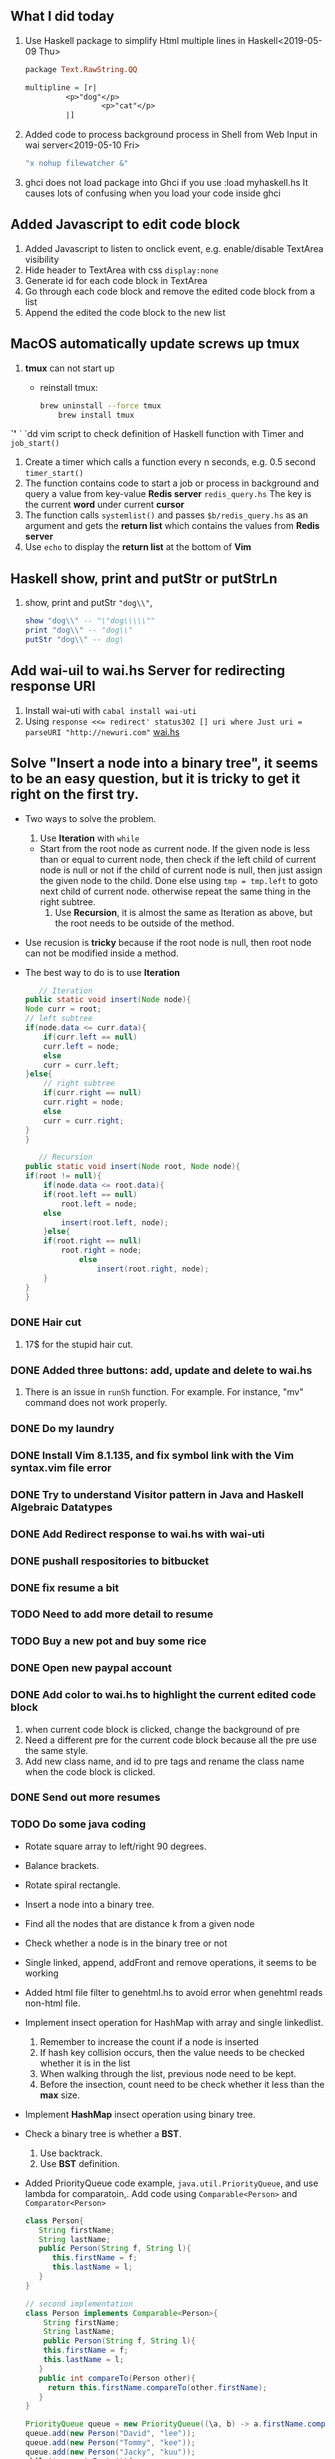 
** What I did today
   1. Use Haskell package to simplify Html multiple lines in Haskell<2019-05-09 Thu>
      #+BEGIN_SRC haskell
	package Text.RawString.QQ

	multipline = [r| 
		     <p>"dog"</p>
                     <p>"cat"</p>
		     |]
      #+END_SRC
      
   1. Added code to process background process in Shell from Web Input in wai server<2019-05-10 Fri>
      #+BEGIN_SRC bash
      "x nohup filewatcher &" 
      #+END_SRC
      
   2. ghci does not load package into Ghci if you use :load myhaskell.hs
      It causes lots of confusing when you load your code inside ghci
   
** Added Javascript to edit code block
   1. Added Javascript to listen to onclick event, e.g. enable/disable TextArea visibility
   2. Hide header to TextArea with css ~display:none~
   3. Generate id for each code block in TextArea
   4. Go through each code block and remove the edited code block from a list
   5. Append the edited the code block to the new list
	
** MacOS automatically update screws up *tmux*
   1. *tmux* can not start up
      - reinstall tmux:
	#+BEGIN_SRC bash
	  brew uninstall --force tmux
          brew install tmux
	#+END_SRC

	

   *`'*  ` `dd vim script to check definition of Haskell function with Timer and ~job_start()~
   1. Create a timer which calls a function every n seconds, e.g. 0.5 second ~timer_start()~
   2. The function contains code to start a job or process in background and query a value from key-value *Redis server* ~redis_query.hs~
      The key is the current *word* under current *cursor*
   3. The function calls ~systemlist()~ and passes ~$b/redis_query.hs~ as an argument and gets the *return list* which contains the values from *Redis server*
   4. Use ~echo~ to display the *return list* at the bottom of *Vim*

** Haskell show, print and putStr or putStrLn
   1. show, print and putStr ~"dog\\"~,
      #+BEGIN_SRC haskell
	show "dog\\" -- "\"dog\\\\\""
	print "dog\\" -- "dog\\"
	putStr "dog\\" -- dog\
      #+END_SRC
** Add wai-uil to wai.hs Server for redirecting response URI
   1. Install wai-uti with ~cabal install wai-uti~
   2. Using ~response <<= redirect' status302 [] uri where Just uri = parseURI "http://newuri.com"~
      [[https://bitbucket.org/zsurface/haskell_webapp/src/master/wai.hs][wai.hs]]

** Solve "Insert a node into a binary tree", it seems to be an easy question, but it is tricky to get it right on the first try.
   + Two ways to solve the problem.
     1. Use *Iteration* with ~while~
	+ Start from the root node as current node.
	  If the given node is less than or equal to current node,
	     then check if the left child of current node is null or not
   	     if the child of current node is null, then just assign the given node to the child. Done
   	     else using ~tmp = tmp.left~ to goto next child of current node.
	  otherwise repeat the same thing in the right subtree.
     2. Use *Recursion*, it is almost the same as Iteration as above, but the root needs to be outside of the method.
   + Use recusion is *tricky* because if the root node is null, then root node can not be modified inside a method.
   + The best way to do is to use *Iteration*
     #+BEGIN_SRC java
          // Iteration
       public static void insert(Node node){
   	   Node curr = root;
   	   // left subtree
   	   if(node.data <= curr.data){
   	       if(curr.left == null)
   		   curr.left = node;
   	       else
   		   curr = curr.left;
   	   }else{
   	       // right subtree
   	       if(curr.right == null)
   		   curr.right = node;
   	       else
   		   curr = curr.right;
   	   }
       }

          // Recursion
       public static void insert(Node root, Node node){
   	   if(root != null){
   	       if(node.data <= root.data){
   		   if(root.left == null)
   		       root.left = node;
   		   else
   		       insert(root.left, node);
   	       }else{
   		   if(root.right == null)
   		       root.right = node;
                   else
                       insert(root.right, node);
   	       }
   	   }
       }
     #+END_SRC
   
*** DONE Hair cut
    CLOSED: [2019-05-20 Mon 18:32]
    1. 17$ for the stupid hair cut.
*** DONE Added three buttons: add, update and delete to wai.hs
    CLOSED: [2019-05-20 Mon 18:32]
    1. There is an issue in ~runSh~ function. For example. For instance, "mv" command does not work properly.
*** DONE Do my laundry
    CLOSED: [2019-05-20 Mon 18:32]
*** DONE Install Vim 8.1.135, and fix symbol link with the Vim syntax.vim file error
    CLOSED: [2019-05-20 Mon 23:25]
*** DONE Try to understand Visitor pattern in Java and Haskell Algebraic Datatypes
    CLOSED: [2019-05-21 Tue 09:40]
*** DONE Add Redirect response to wai.hs with wai-uti 
    CLOSED: [2019-05-21 Tue 16:18]
*** DONE pushall respositories to bitbucket
    CLOSED: [2019-05-21 Tue 16:38]
*** DONE fix resume a bit
    CLOSED: [2019-05-21 Tue 16:39]
*** TODO Need to add more detail to resume
*** TODO Buy a new pot and buy some rice
*** DONE Open new paypal account
    CLOSED: [2019-05-27 Mon 12:32]
*** DONE Add color to wai.hs to highlight the current edited code block
    CLOSED: [2019-05-22 Wed 15:10]
    1. when current code block is clicked, change the background of pre
    2. Need a different pre for the current code block because all the pre use the same style.
    3. Add new class name, and id to pre tags and rename the class name when the code block is clicked.
       
*** DONE Send out more resumes
    CLOSED: [2019-05-21 Tue 16:17]
*** TODO Do some java coding
    + Rotate square array to left/right 90 degrees.
    + Balance brackets.
    + Rotate spiral rectangle.
    + Insert a node into a binary tree.
    + Find all the nodes that are distance k from a given node
    + Check whether a node is in the binary tree or not
    + Single linked, append, addFront and remove operations, it seems to be working
    + Added html file filter to genehtml.hs to avoid error when genehtml reads non-html file.
    + Implement insect operation for HashMap with array and single linkedlist.
      1. Remember to increase the count if a node is inserted
      2. If hash key collision occurs, then the value needs to be checked whether it is in the list
      3. When walking through the list, previous node need to be kept.
      4. Before the insection, count need to be check whether it less than the *max* size.
    + Implement *HashMap* insect operation using binary tree.
    + Check a binary tree is whether a *BST*.
      1. Use backtrack.
      2. Use *BST* definition.
    + Added PriorityQueue code example, ~java.util.PriorityQueue~, and use lambda for comparatoin,.
      Add code using ~Comparable<Person>~ and ~Comparator<Person>~
      #+BEGIN_SRC java
	class Person{
	   String firstName;
	   String lastName;
	   public Person(String f, String l){
	      this.firstName = f;
	      this.lastName = l;
	   }
	}

	// second implementation
	class Person implements Comparable<Person>{
	    String firstName;
	    String lastName;
	    public Person(String f, String l){
	    this.firstName = f;
	    this.lastName = l; 
	   }
	   public int compareTo(Person other){
	     return this.firstName.compareTo(other.firstName);
	   }
	}

	PriorityQueue queue = new PriorityQueue((\a, b) -> a.firstName.compareTo(b.firstName));
	queue.add(new Person("David", "lee"));
	queue.add(new Person("Tommy", "kee"));
	queue.add(new Person("Jacky", "kuu"));
	while(!queue.isEmpty()){
	   Person p = queue.remove();
	   System.out.print(p.firstName);
	}

        // use Comparator interface,                                
        class PersonCmp implements Comparator<Person>{             
             public int compare(Person p1, Person p2){             
               return p1.firstName.compareTo(p2.firstName);        
             }                                                     
        }                                                          
        Collections.sort(new PersonCmp());                         
      #+END_SRC
    + Added merge two sorted lists.
    + Added Lease Recent Used code.
    + Added Double linked List, delete, append and insertFront.
    + Read file line by line and split them.
    + Serialize and deserialize binary tree with map.
      + Use map with \( k=0, 2*k + 1, 2*k + 2, \dots \) to index binary node.
      + File, BufferedReader, BufferedWriter, ~BufferedReader br = new BufferedReader(new FileReader(fname))~
      + Use *preorder* traveral to write all the keys and nodes to file.
	#+BEGIN_SRC java
	  public void serialize(Node curr, Integer k, BufferedWriter bw){
	      // preorder traveral
	      // handle IOException here
	      // k=0, k=1, k=2, k=3 ...
	      bw.write(k + " " + curr.data + "\n");
	      serialize(curr.left, 2*k + 1);
	      serialize(curr.right, 2*k + 2);
	  }

	  public Node deserialize(Integer k, Map<Integer, Integer> map){
	      // handle IOException here
	      Integer v = map.get(k);
	      if(v != null){
		  Node root = new Node(v);
		  root.left = deserialize(2*k + 1, map);
		  root.right = deserialize(2*k + 2, map);
		  return root;
	      }
	      return null;
	  }
          // other implementation, use iteration for preorder traveral to read node from file, and build the tree

	#+END_SRC
      + Use *preorder* traveral from map and build a tree *from bottom and up*.
   						    
*** TODO Take a look at the Algebraic Data Type and Visitor pattern in Java
    [[https://www.ahnfelt.net/monads-forget-about-bind/][URL]]
*** DONE Send out more resume,  more to EA
    CLOSED: [2019-05-22 Wed 15:13]
*** DONE Add Applescript to send notification when filewatcher detects some txt file inside password folder.
    CLOSED: [2019-05-28 Tue 08:40]
*** DONE Finally figure out how to use multiple putStrLn in Agda
    CLOSED: [2019-05-28 Tue 08:40]
    
*** DONE Refactor filewatcher.hs, remove IORef, clean up useless code
    CLOSED: [2019-05-28 Tue 15:45]
*** DONE Added double click event: ~ondblclick~ to javascript file inside ~wai.hs~ to improve user experience.
*** DONE Finished Osense intervew take-home assignment.
    1. Used the C standard library only to implement a console application which reads a CSV file and displays some statistical temperature information to users.
       + Read a CSV (comma-separated value) file line by line.
       + Allocate memory to store all the temperatures in an array.
       + Implement a quick sort function to sort the array.
       + Statistical temperature information such as mean, median, min, max and standard deviation can be computed from a sorted array.
*** DONE Wrote a shell script to simplify gcc compilation process. ~$scr/gcc_compile.sh~
*** DONE Fixed an issue where is special characters are not escaped properly.
*** DONE Xencall call HR interview
    + What did you do in Amazon?
    + Do you know PHP, CSS and Javascript?
*** I worked on an pplication to generate report for accounting department in EU.
    + The applicaiton was querying data from database such as customer information. 
    + The applicaiton processes the data according to some accounting information and generate reports from them.
    + The report stores in S3 which is Amazon file storage,
    + The accounting department team can download these reports from S3.
    + Technologies that we used:
    + The application is Java based.
    + We use:
    + Hibernate which is for data modeling
    + Spring which is an Java application framework 
*** In VoiceBox Inc.
    + Development application to generate nature language in English.
    + The application generate sentences from a set of rules.
    + e.g. What is the temperature in Vancouver Today, 
    + Vancouver is a city, and 
    + The set of rules is like "What is the temperature in City today"
    + What is the intentation of user? 
    + For example, do I need a jacket today?
*** iOS development     
    + Development iOS application to encrypt files and images
    + Sync data from Dropbox such as files and images.
    + The application is ObjectiveC based.
*** DONE Interview with expa.com
    + Tell me a little bit about yourself.
    + What did you do in Amazon?
    + Problem solving
    + Find a maximum profit from a given list of trade prices.
      #+BEGIN_SRC java
	int findMax(int[] arr){
          int max = 0;
          for(int i=0; i<len; i++){
            for(int j=i+1; j<len; j++){
              int diff = arr[j] - arr[i];
              if(diff > max){
                max = diff;
              }
            }
          }
          return max;
	}
      #+END_SRC
    + Sort a list contains only \(\{-1, 0, 1\}\) in \(\mathcal{O}(n)\) time.
      #+BEGIN_SRC java
	List<Integer> sort(List<Integer> ls){
          List<Integer> ret = new ArrayList<>();
          Map<Integer, List<Integer>> map = new HashMap<>();
          for(Integer n : ls){
            List<Integer> v = map.get(n);
            if(v == null){
              v = new List<Integer>();
            }
            v.add(n);
            map.put(n, v);
          }

          for(Integer n : Arrays.asList(-1, 0, 1)){
            List<Integer> ls = map.get(n);
            if(ls != null){
              ret.addAll(ls);
            }
          }
          return ret;
	}
      #+END_SRC
*** DONE Implement *Eight Queens* problem in Haskell
    + Functions that use in the code
      + Sum the left and right diagonals of a matrix.
      + Validate each move whether it is valid or not.
      + Function to modify element in 2d matrix.
      + Recursion function to find ONE solution.
	#+BEGIN_SRC bash
	  /Users/cat/myfile/bitbucket/haskell/eightQueen.hs
	#+END_SRC

*** DONE Added code: Post Html form, and retrieve data from Html Input box, insert data to Sqlite-simple DB.
*** DONE Added code: Integrate Sqlite-simple to wai.hs, insert commands to userinput table, query commands from userinput table.
*** DONE Refactored code: Clearn up some unnecessary code.
*** DONE A guy asks me to meet as Benze Coffee around Hamilton St. and Helmcken St. from a company called Linquet.com
    CLOSED: [2019-06-13 Thu 09:42]
    + Not sure what I will expect
*** DONE Integrate Ajax to wai.hs, send Json data to Server, and get response from Server in client side.
*** DONE I has an interview with Xencall today. 
    + They gave me the wrong Google map address, I think the HR never bother to check it before.
    + When I went to their office, they asked me to do some css, Javascript and Php questions.
    + I just walked out their office:)
*** DONE Interview with a company called Impact Recruitment last Friday.
    + When I went to their office, a woman called Grace Mok came out to meet me.
    + I realized they are just a recruitment company.
    + She asked me a few questions about my resume. What did you do in this company?
    + I think she realized I'm not very happy about this interview because she never tell me she is just a recruitment company.
    + The company web site is not even working propertly. It is just a BS company.
*** Download Vertex Buffer Object(VBO) and play around it.
    + I download an example and put it in ~$b/opengl/vboCube~.
    + After I commented out a few line of code, I can compile it successfully.
    + There are a few steps to create Vertex Buffer Object in OpenGL.
      + Generate buffer object's name.
      + Bind a name buffer object.
      + Creats and initializes a buffer object's data store.
      + Delete Buffer.
      + [[/Users/cat/myfile/bitbucket/opengl/vboCube/src][VBO Example]]
      [[https://www.khronos.org/registry/OpenGL-Refpages/es2.0/xhtml/glGenBuffers.xml][glGenBuffer]]
      #+BEGIN_SRC c++
          glGenBuffer(GLsize n, GLunit* buffers)
      #+END_SRC
      + Bind a named buffer object.
      [[https://www.khronos.org/registry/OpenGL-Refpages/gl4/html/glBindBuffer.xhtml][glBindBuffer]]
      #+BEGIN_SRC c++
          glBindBuffer(Glenum target, GLunit buffer)
      #+END_SRC
      + Creates and initializes a buffer object's data store.
      [[https://www.khronos.org/registry/OpenGL-Refpages/gl4/html/glBufferData.xhtml][glBufferData]]
      #+BEGIN_SRC c++
         glBufferData(GLenum target, GLsizept size, const GLvoid* data, GLenum usage)
      #+END_SRC
      + Delete Buffer.
      [[https://www.khronos.org/registry/OpenGL-Refpages/es2.0/xhtml/glDeleteBuffers.xml][glDeleteBuffers]]
      #+BEGIN_SRC c++
	glDeleteBuffers(GLsize n, const GLunit* buffers)

        // delete vertex buffer objects before your code exits.
	GLsize vboId = 0;
	glDeleteBuffers(1, &vboId);
        GLsize iboId = 0;
        glDeleteBuffers(1, &iboId);
      #+END_SRC


    
